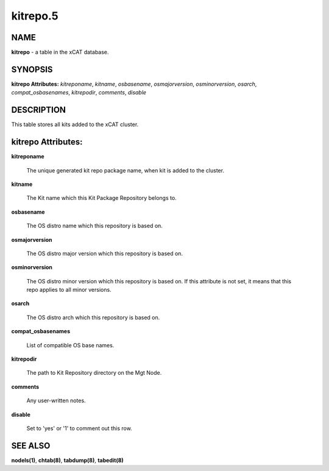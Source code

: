 
#########
kitrepo.5
#########

.. highlight:: perl


****
NAME
****


\ **kitrepo**\  - a table in the xCAT database.


********
SYNOPSIS
********


\ **kitrepo Attributes:**\   \ *kitreponame*\ , \ *kitname*\ , \ *osbasename*\ , \ *osmajorversion*\ , \ *osminorversion*\ , \ *osarch*\ , \ *compat_osbasenames*\ , \ *kitrepodir*\ , \ *comments*\ , \ *disable*\


***********
DESCRIPTION
***********


This table stores all kits added to the xCAT cluster.


*******************
kitrepo Attributes:
*******************



\ **kitreponame**\

 The unique generated kit repo package name, when kit is added to the cluster.



\ **kitname**\

 The Kit name which this Kit Package Repository belongs to.



\ **osbasename**\

 The OS distro name which this repository is based on.



\ **osmajorversion**\

 The OS distro major version which this repository is based on.



\ **osminorversion**\

 The OS distro minor version which this repository is based on. If this attribute is not set, it means that this repo applies to all minor versions.



\ **osarch**\

 The OS distro arch which this repository is based on.



\ **compat_osbasenames**\

 List of compatible OS base names.



\ **kitrepodir**\

 The path to Kit Repository directory on the Mgt Node.



\ **comments**\

 Any user-written notes.



\ **disable**\

 Set to 'yes' or '1' to comment out this row.




********
SEE ALSO
********


\ **nodels(1)**\ , \ **chtab(8)**\ , \ **tabdump(8)**\ , \ **tabedit(8)**\

